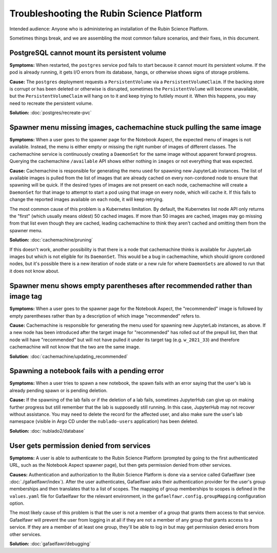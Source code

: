 ##########################################
Troubleshooting the Rubin Science Platform
##########################################

Intended audience: Anyone who is administering an installation of the Rubin Science Platform.

Sometimes things break, and we are assembling the most common failure scenarios, and their fixes, in this document.

PostgreSQL cannot mount its persistent volume
=============================================

**Symptoms:** When restarted, the ``postgres`` service pod fails to start because it cannot mount its persistent volume.
If the pod is already running, it gets I/O errors from its database, hangs, or otherwise shows signs of storage problems.

**Cause:** The ``postgres`` deployment requests a ``PersistentVolume`` via a ``PersistentVolumeClaim``.
If the backing store is corrupt or has been deleted or otherwise is disrupted, sometimes the ``PersistentVolume`` will become unavailable, but the ``PersistentVolumeClaim`` will hang on to it and keep trying to futilely mount it.
When this happens, you may need to recreate the persistent volume.

**Solution:** :doc:`postgres/recreate-pvc`

Spawner menu missing images, cachemachine stuck pulling the same image
======================================================================

**Symptoms:** When a user goes to the spawner page for the Notebook Aspect, the expected menu of images is not available.
Instead, the menu is either empty or missing the right number of images of different classes.
The cachemachine service is continuously creating a ``DaemonSet`` for the same image without apparent forward progress.
Querying the cachemachine ``/available`` API shows either nothing in ``images`` or not everything that was expected.

**Cause:** Cachemachine is responsible for generating the menu used for spawning new JupyterLab instances.
The list of available images is pulled from the list of images that are already cached on every non-cordoned node to ensure that spawning will be quick.
If the desired types of images are not present on each node, cachemachine will create a ``DaemonSet`` for that image to attempt to start a pod using that image on every node, which will cache it.
If this fails to change the reported images available on each node, it will keep retrying.

The most common cause of this problem is a Kubernetes limitation.
By default, the Kubernetes list node API only returns the "first" (which usually means oldest) 50 cached images.
If more than 50 images are cached, images may go missing from that list even though they are cached, leading cachemachine to think they aren't cached and omitting them from the spawner menu.

**Solution:** :doc:`cachemachine/pruning`

If this doesn't work, another possibility is that there is a node that cachemachine thinks is available for JupyterLab images but which is not eligible for its ``DaemonSet``.
This would be a bug in cachemachine, which should ignore cordoned nodes, but it's possible there is a new iteration of node state or a new rule for where ``DaemonSets`` are allowed to run that it does not know about.

Spawner menu shows empty parentheses after recommended rather than image tag
============================================================================

**Symptoms:** When a user goes to the spawner page for the Notebook Aspect, the "recommended" image is followed by empty parentheses rather than by a description of which image "recommended" refers to.

**Cause:** Cachemachine is responsible for generating the menu used for spawning new JupyterLab instances, as above.
If a new node has been introduced after the target image for "recommended" has rolled out of the prepull list, then that node will have "recommended" but will not have pulled it under its target tag (e.g. ``w_2021_33``) and therefore cachemachine will not know that the two are the same image.

**Solution**: :doc:`cachemachine/updating_recommended`

Spawning a notebook fails with a pending error
==============================================

**Symptoms:** When a user tries to spawn a new notebook, the spawn fails with an error saying that the user's lab is already pending spawn or is pending deletion.

**Cause:** If the spawning of the lab fails or if the deletion of a lab fails, sometimes JupyterHub can give up on making further progress but still remember that the lab is supposedly still running.
In this case, JupyterHub may not recover without assistance.
You may need to delete the record for the affected user, and also make sure the user's lab namespace (visible in Argo CD under the ``nublado-users`` application) has been deleted.

**Solution:** :doc:`nublado2/database`

User gets permission denied from services
=========================================

**Symptoms:** A user is able to authenticate to the Rubin Science Platform (prompted by going to the first authenticated URL, such as the Notebook Aspect spawner page), but then gets permission denied from other services.

**Causes:** Authentication and authorization to the Rubin Science Platform is done via a service called Gafaelfawr (see :doc:`./gafaelfawr/index`).
After the user authenticates, Gafaelfawr asks their authentication provider for the user's group memberships and then translates that to a list of scopes.
The mapping of group memberships to scopes is defined in the ``values.yaml`` file for Gafaelfawr for the relevant environment, in the ``gafaelfawr.config.groupMapping`` configuration option.

The most likely cause of this problem is that the user is not a member of a group that grants them access to that service.
Gafaelfawr will prevent the user from logging in at all if they are not a member of any group that grants access to a service.
If they are a member of at least one group, they'll be able to log in but may get permission denied errors from other services.

**Solution:** :doc:`gafaelfawr/debugging`
